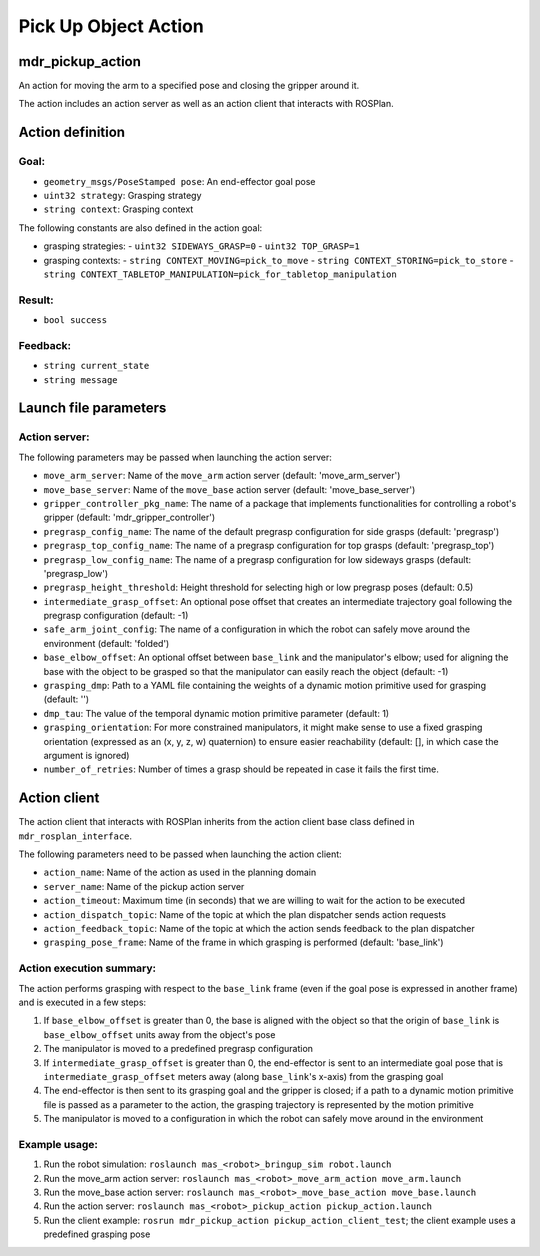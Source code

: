 Pick Up Object Action
=====================

mdr_pickup_action
------------------

An action for moving the arm to a specified pose and closing the gripper around it.

The action includes an action server as well as an action client that interacts with ROSPlan.

Action definition
------------------

Goal:
^^^^^

* ``geometry_msgs/PoseStamped pose``: An end-effector goal pose
* ``uint32 strategy``: Grasping strategy
* ``string context``: Grasping context
  
The following constants are also defined in the action goal:

* grasping strategies:
  - ``uint32 SIDEWAYS_GRASP=0``
  - ``uint32 TOP_GRASP=1``

* grasping contexts:
  -  ``string CONTEXT_MOVING=pick_to_move``
  -  ``string CONTEXT_STORING=pick_to_store``
  -  ``string CONTEXT_TABLETOP_MANIPULATION=pick_for_tabletop_manipulation``

Result:
^^^^^^^^

* ``bool success``

Feedback:
^^^^^^^^^

* ``string current_state``
* ``string message``

Launch file parameters
-----------------------

Action server:
^^^^^^^^^^^^^^

The following parameters may be passed when launching the action server:

* ``move_arm_server``: Name of the ``move_arm`` action server (default: 'move_arm_server')
* ``move_base_server``: Name of the ``move_base`` action server (default: 'move_base_server')
* ``gripper_controller_pkg_name``: The name of a package that implements functionalities for controlling a robot's gripper (default: 'mdr_gripper_controller')
* ``pregrasp_config_name``: The name of the default pregrasp configuration for side grasps (default: 'pregrasp')
* ``pregrasp_top_config_name``: The name of a pregrasp configuration for top grasps (default: 'pregrasp_top')
* ``pregrasp_low_config_name``: The name of a pregrasp configuration for low sideways grasps (default: 'pregrasp_low')
* ``pregrasp_height_threshold``: Height threshold for selecting high or low pregrasp poses (default: 0.5)
* ``intermediate_grasp_offset``: An optional pose offset that creates an intermediate trajectory goal following the pregrasp configuration (default: -1)
* ``safe_arm_joint_config``: The name of a configuration in which the robot can safely move around the environment (default: 'folded')
* ``base_elbow_offset``: An optional offset between ``base_link`` and the manipulator's elbow; used for aligning the base with the object to be grasped so that the manipulator can easily reach the object (default: -1)
* ``grasping_dmp``: Path to a YAML file containing the weights of a dynamic motion primitive used for grasping (default: '')
* ``dmp_tau``: The value of the temporal dynamic motion primitive parameter (default: 1)
* ``grasping_orientation``: For more constrained manipulators, it might make sense to use a fixed grasping orientation (expressed as an (x, y, z, w) quaternion) to ensure easier reachability (default: [], in which case the argument is ignored)
* ``number_of_retries``: Number of times a grasp should be repeated in case it fails the first time.

Action client
--------------

The action client that interacts with ROSPlan inherits from the action client base class defined in ``mdr_rosplan_interface``.

The following parameters need to be passed when launching the action client:

* ``action_name``: Name of the action as used in the planning domain
* ``server_name``: Name of the pickup action server
* ``action_timeout``: Maximum time (in seconds) that we are willing to wait for the action to be executed
* ``action_dispatch_topic``: Name of the topic at which the plan dispatcher sends action requests
* ``action_feedback_topic``: Name of the topic at which the action sends feedback to the plan dispatcher
* ``grasping_pose_frame``: Name of the frame in which grasping is performed (default: 'base_link')

Action execution summary:
^^^^^^^^^^^^^^^^^^^^^^^^^^

The action performs grasping with respect to the ``base_link`` frame (even if the goal pose is expressed in another frame) and is executed in a few steps:

1. If ``base_elbow_offset`` is greater than 0, the base is aligned with the object so that the origin of ``base_link`` is ``base_elbow_offset`` units away from the object's pose
2. The manipulator is moved to a predefined pregrasp configuration
3. If ``intermediate_grasp_offset`` is greater than 0, the end-effector is sent to an intermediate goal pose that is ``intermediate_grasp_offset`` meters away (along ``base_link``'s x-axis) from the grasping goal
4. The end-effector is then sent to its grasping goal and the gripper is closed; if a path to a dynamic motion primitive file is passed as a parameter to the action, the grasping trajectory is represented by the motion primitive
5. The manipulator is moved to a configuration in which the robot can safely move around in the environment


Example usage:
^^^^^^^^^^^^^^^

1. Run the robot simulation: ``roslaunch mas_<robot>_bringup_sim robot.launch``
2. Run the move_arm action server: ``roslaunch mas_<robot>_move_arm_action move_arm.launch``
3. Run the move_base action server: ``roslaunch mas_<robot>_move_base_action move_base.launch``
4. Run the action server: ``roslaunch mas_<robot>_pickup_action pickup_action.launch``
5. Run the client example: ``rosrun mdr_pickup_action pickup_action_client_test``; the client example uses a predefined grasping pose
